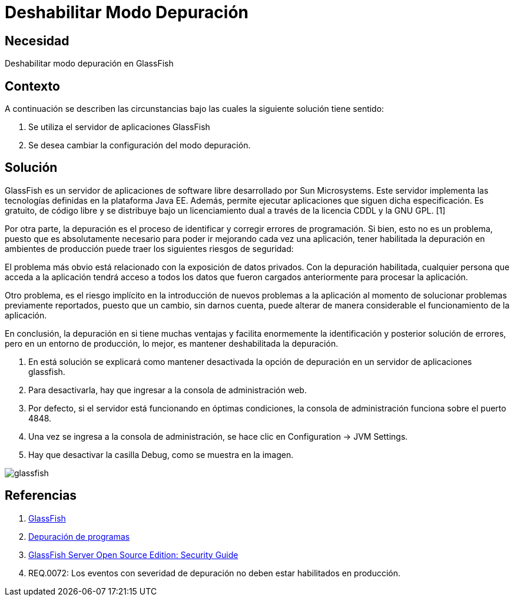 :slug: kb/glassfish/deshabilitar-modo-depuracion/
:eth: no
:category: glassfish
:kb: yes

= Deshabilitar Modo Depuración

== Necesidad

Deshabilitar modo depuración en GlassFish

== Contexto

A continuación se describen las circunstancias 
bajo las cuales la siguiente solución tiene sentido:

. Se utiliza el servidor de aplicaciones GlassFish
. Se desea cambiar la configuración del modo depuración.

== Solución

GlassFish es un servidor de aplicaciones de software libre 
desarrollado por Sun Microsystems. 
Este servidor implementa las tecnologías definidas 
en la plataforma Java EE.
Además, permite ejecutar aplicaciones que siguen dicha especificación. 
Es gratuito, de código libre y se distribuye bajo un licenciamiento dual 
a través de la licencia CDDL y la GNU GPL. [1]

Por otra parte, la depuración es el proceso de identificar 
y corregir errores de programación. 
Si bien, esto no es un problema, 
puesto que es absolutamente necesario 
para poder ir mejorando cada vez una aplicación, 
tener habilitada la depuración en ambientes de producción 
puede traer los siguientes riesgos de seguridad:

El problema más obvio está relacionado con la exposición de datos privados. 
Con la depuración habilitada, cualquier persona que acceda a la aplicación 
tendrá acceso a todos los datos que fueron cargados anteriormente 
para procesar la aplicación.

Otro problema, es el riesgo implícito 
en la introducción de nuevos problemas a la aplicación 
al momento de solucionar problemas previamente reportados, 
puesto que un cambio, sin darnos cuenta, 
puede alterar de manera considerable 
el funcionamiento de la aplicación.

En conclusión, la depuración en si tiene muchas ventajas 
y facilita enormemente la identificación 
y posterior solución de errores, 
pero en un entorno de producción, lo mejor,
es mantener deshabilitada la depuración.

. En está solución se explicará 
como mantener desactivada la opción de depuración 
en un servidor de aplicaciones glassfish.

. Para desactivarla, hay que ingresar a la consola de administración web.

. Por defecto, si el servidor está funcionando en óptimas condiciones, 
la consola de administración funciona sobre el puerto 4848.

. Una vez se ingresa a la consola de administración,
se hace clic en Configuration -> JVM Settings.

. Hay que desactivar la casilla Debug, como se muestra en la imagen.

image::glassfish.png[glassfish]

== Referencias

. https://es.wikipedia.org/wiki/GlassFish[GlassFish]
. https://es.wikipedia.org/wiki/Depuraci%C3%B3n_de_programas[Depuración de programas]
. https://javaee.github.io/glassfish/doc/5.0/security-guide.pdf[GlassFish Server Open Source Edition: Security Guide] 
. REQ.0072: Los eventos con severidad de depuración 
no deben estar habilitados en producción.